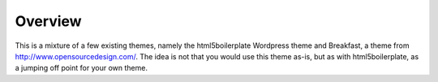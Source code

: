 ========
Overview
========

This is a mixture of a few existing themes, namely the html5boilerplate
Wordpress theme and Breakfast, a theme from http://www.opensourcedesign.com/.
The idea is not that you would use this theme as-is, but as with
html5boilerplate, as a jumping off point for your own theme.
